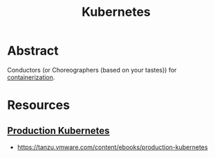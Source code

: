 :PROPERTIES:
:ID:       c2072565-787a-4cea-9894-60fad254f61d
:ROAM_ALIASES: K8s
:END:
#+title: Kubernetes
#+filetags: :arch:compute:tool:

* Abstract
Conductors (or Choreographers (based on your tastes)) for [[id:d4627a77-fafc-4c76-91a2-59a84e42de71][containerization]].
* Resources
** [[id:9ee8a972-bf6a-46ae-a7f5-dda8814a2fcf][Production Kubernetes]]
 - https://tanzu.vmware.com/content/ebooks/production-kubernetes
